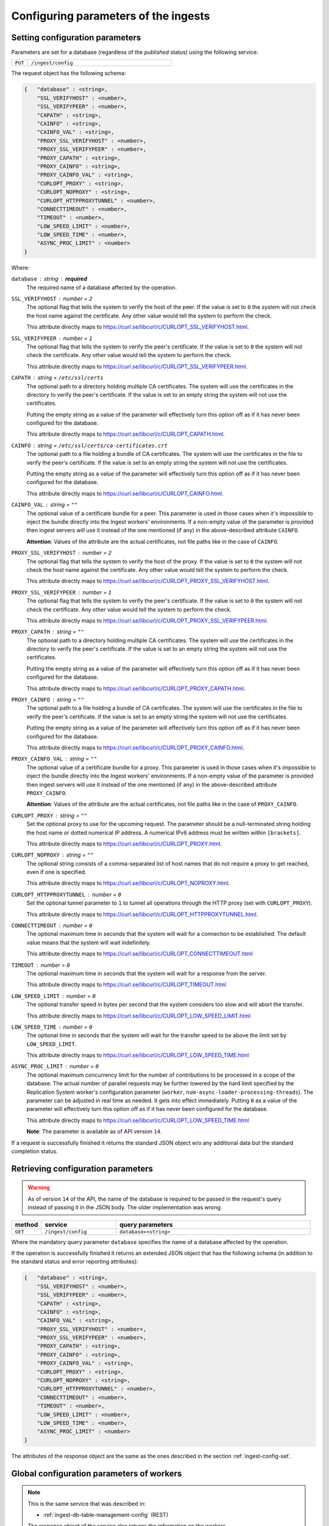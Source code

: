 .. _ingest-config:

Configuring parameters of the ingests
=====================================

.. _ingest-config-set:

Setting configuration parameters
--------------------------------

Parameters are set for a database (regardless of the *published* status) using the following service:

..  list-table::
    :widths: 10 90
    :header-rows: 0

    * - ``PUT``
      - ``/ingest/config``

The request object has the following schema:

.. code-block::

    {   "database" : <string>,
        "SSL_VERIFYHOST" : <number>,
        "SSL_VERIFYPEER" : <number>,
        "CAPATH" : <string>,
        "CAINFO" : <string>,
        "CAINFO_VAL" : <string>,
        "PROXY_SSL_VERIFYHOST" : <number>,
        "PROXY_SSL_VERIFYPEER" : <number>,
        "PROXY_CAPATH" : <string>,
        "PROXY_CAINFO" : <string>,
        "PROXY_CAINFO_VAL" : <string>,
        "CURLOPT_PROXY" : <string>,
        "CURLOPT_NOPROXY" : <string>,
        "CURLOPT_HTTPPROXYTUNNEL" : <number>,
        "CONNECTTIMEOUT" : <number>,
        "TIMEOUT" : <number>,
        "LOW_SPEED_LIMIT" : <number>,
        "LOW_SPEED_TIME" : <number>,
        "ASYNC_PROC_LIMIT" : <number>
    }

Where:

``database`` : *string* : **required**
  The required name of a database affected by the operation.

``SSL_VERIFYHOST`` : *number* = ``2``
  The optional flag that tells the system to verify the host of the peer. If the value is set
  to ``0`` the system will not check the host name against the certificate. Any other value would tell the system
  to perform the check.

  This attribute directly maps to https://curl.se/libcurl/c/CURLOPT_SSL_VERIFYHOST.html.

``SSL_VERIFYPEER`` : *number* = ``1``
  The optional flag that tells the system to verify the peer's certificate. If the value is set
  to ``0`` the system will not check the certificate. Any other value would tell the system to perform the check.

  This attribute directly maps to https://curl.se/libcurl/c/CURLOPT_SSL_VERIFYPEER.html.

``CAPATH`` : *string* = ``/etc/ssl/certs``
  The optional path to a directory holding multiple CA certificates. The system will use the certificates
  in the directory to verify the peer's certificate. If the value is set to an empty string the system will not use
  the certificates.

  Putting the empty string as a value of the parameter will effectively turn this option off as if it has never been
  configured for the database.

  This attribute directly maps to https://curl.se/libcurl/c/CURLOPT_CAPATH.html.

``CAINFO`` : *string* = ``/etc/ssl/certs/ca-certificates.crt``
  The optional path to a file holding a bundle of CA certificates. The system will use the certificates
  in the file to verify the peer's certificate. If the value is set to an empty string the system will not use
  the certificates.

  Putting the empty string as a value of the parameter will effectively turn this option off as if it has never been
  configured for the database.

  This attribute directly maps to https://curl.se/libcurl/c/CURLOPT_CAINFO.html.

``CAINFO_VAL`` : *string* = ``""``
  The optional value of a certificate bundle for a peer. This parameter is used in those cases when it's
  impossible to inject the bundle directly into the Ingest workers' environments. If a non-empty value of the parameter
  is provided then ingest servers will use it instead of the one mentioned (if any) in the above-described
  attribute ``CAINFO``.

  **Attention**: Values of the attribute are the actual certificates, not file paths like in the case of ``CAINFO``.

``PROXY_SSL_VERIFYHOST`` : *number* = ``2``
  The optional flag that tells the system to verify the host of the proxy. If the value is set
  to ``0`` the system will not check the host name against the certificate. Any other value would tell the system
  to perform the check.

  This attribute directly maps to https://curl.se/libcurl/c/CURLOPT_PROXY_SSL_VERIFYHOST.html.

``PROXY_SSL_VERIFYPEER`` : *number* = ``1``
  The optional flag that tells the system to verify the peer's certificate. If the value is set
  to ``0`` the system will not check the certificate. Any other value would tell the system to perform the check.

  This attribute directly maps to https://curl.se/libcurl/c/CURLOPT_PROXY_SSL_VERIFYPEER.html.

``PROXY_CAPATH`` : *string* = ``""``
  The optional path to a directory holding multiple CA certificates. The system will use the certificates
  in the directory to verify the peer's certificate. If the value is set to an empty string the system will not use
  the certificates.

  Putting the empty string as a value of the parameter will effectively turn this option off as if it has never been
  configured for the database.

  This attribute directly maps to https://curl.se/libcurl/c/CURLOPT_PROXY_CAPATH.html.

``PROXY_CAINFO`` : *string* = ``""``
  The optional path to a file holding a bundle of CA certificates. The system will use the certificates
  in the file to verify the peer's certificate. If the value is set to an empty string the system will not use
  the certificates.

  Putting the empty string as a value of the parameter will effectively turn this option off as if it has never been
  configured for the database.

  This attribute directly maps to https://curl.se/libcurl/c/CURLOPT_PROXY_CAINFO.html.

``PROXY_CAINFO_VAL`` : *string* = ``""``
  The optional value of a certificate bundle for a proxy. This parameter is used in those cases when it's
  impossible to inject the bundle directly into the Ingest workers' environments. If a non-empty value of the parameter
  is provided then ingest servers will use it instead of the one mentioned (if any) in the above-described
  attribute ``PROXY_CAINFO``.

  **Attention**: Values of the attribute are the actual certificates, not file paths like in the case of ``PROXY_CAINFO``.

``CURLOPT_PROXY`` : *string* = ``""``
  Set the optional proxy to use for the upcoming request. The parameter should be a null-terminated string
  holding the host name or dotted numerical IP address. A numerical IPv6 address must be written within ``[brackets]``.

  This attribute directly maps to https://curl.se/libcurl/c/CURLOPT_PROXY.html.

``CURLOPT_NOPROXY`` : *string* = ``""``
  The optional string consists of a comma-separated list of host names that do not require a proxy
  to get reached, even if one is specified.

  This attribute directly maps to https://curl.se/libcurl/c/CURLOPT_NOPROXY.html.

``CURLOPT_HTTPPROXYTUNNEL`` : *number* = ``0``
  Set the optional tunnel parameter to ``1`` to tunnel all operations through the HTTP proxy
  (set with ``CURLOPT_PROXY``).

  This attribute directly maps to https://curl.se/libcurl/c/CURLOPT_HTTPPROXYTUNNEL.html.

``CONNECTTIMEOUT`` : *number* = ``0``
  The optional maximum time in seconds that the system will wait for a connection to be established.
  The default value means that the system will wait indefinitely.

  This attribute directly maps to https://curl.se/libcurl/c/CURLOPT_CONNECTTIMEOUT.html

``TIMEOUT`` : *number* = ``0``
  The optional maximum time in seconds that the system will wait for a response from the server.

  This attribute directly maps to https://curl.se/libcurl/c/CURLOPT_TIMEOUT.html

``LOW_SPEED_LIMIT`` : *number* = ``0``
  The optional transfer speed in bytes per second that the system considers too slow and will abort the transfer.

  This attribute directly maps to https://curl.se/libcurl/c/CURLOPT_LOW_SPEED_LIMIT.html

``LOW_SPEED_TIME`` : *number* = ``0``
  The optional time in seconds that the system will wait for the transfer speed to be above the limit
  set by ``LOW_SPEED_LIMIT``.

  This attribute directly maps to https://curl.se/libcurl/c/CURLOPT_LOW_SPEED_TIME.html

``ASYNC_PROC_LIMIT`` : *number* = ``0``
  The optional maximum concurrency limit for the number of contributions to be processed in a scope of
  the database. The actual number of parallel requests may be further lowered by the hard limit specified by
  the Replication System worker's configuration parameter (``worker``, ``num-async-loader-processing-threads``).
  The parameter can be adjusted in real time as needed. It gets into effect immediately. Putting ``0`` as a value of
  the parameter will effectively turn this option off as if it has never been configured for the database.

  This attribute directly maps to https://curl.se/libcurl/c/CURLOPT_LOW_SPEED_TIME.html

  **Note**: The parameter is available as of API version ``14``.

If a request is successfully finished it returns the standard JSON object w/o any additional data but
the standard completion status.

.. _ingest-config-get:

Retrieving configuration parameters
-----------------------------------

.. warning::
    As of version ``14`` of the API, the name of the database is required to be passed in the request's query instead of
    passing it in the JSON body. The older implementation was wrong.


..  list-table::
    :widths: 10 25 65
    :header-rows: 1

    * - method
      - service
      - query parameters
    * - ``GET``
      - ``/ingest/config``
      - ``database=<string>``

Where the mandatory query parameter ``database`` specifies the name of a database affected by the operation.

If the operation is successfully finished it returns an extended JSON object that has the following schema (in addition
to the standard status and error reporting attributes):

.. code-block::

    {   "database" : <string>,
        "SSL_VERIFYHOST" : <number>,
        "SSL_VERIFYPEER" : <number>,
        "CAPATH" : <string>,
        "CAINFO" : <string>,
        "CAINFO_VAL" : <string>,
        "PROXY_SSL_VERIFYHOST" : <number>,
        "PROXY_SSL_VERIFYPEER" : <number>,
        "PROXY_CAPATH" : <string>,
        "PROXY_CAINFO" : <string>,
        "PROXY_CAINFO_VAL" : <string>,
        "CURLOPT_PROXY" : <string>,
        "CURLOPT_NOPROXY" : <string>,
        "CURLOPT_HTTPPROXYTUNNEL" : <number>,
        "CONNECTTIMEOUT" : <number>,
        "TIMEOUT" : <number>,
        "LOW_SPEED_LIMIT" : <number>,
        "LOW_SPEED_TIME" : <number>,
        "ASYNC_PROC_LIMIT" : <number>
    }

The attributes of the response object are the same as the ones described in the section :ref:`ingest-config-set`.

.. _ingest-config-global-workers:

Global configuration parameters of workers
------------------------------------------

.. note::
    This is the same service that was described in:

    - :ref:`ingest-db-table-management-config` (REST)

    The response object of the service also returns the information on the workers.

There are two sectons related to workers in the response object. The first section ``config.general.worker``
includes the general parameters of the ingest services. Values of the parameters are the same for all
workers. The second section ``config.workers`` has the information on the individual workers.

The general information on all workers
^^^^^^^^^^^^^^^^^^^^^^^^^^^^^^^^^^^^^^^

The schema of the relevant section of the respionse object is illustrated by the following example:

.. code-block:: json

    {   "config": {
            "general" : {
                "worker" : {
                    "num-loader-processing-threads" : 64,
                    "num-http-loader-processing-threads" : 8,
                    "num-async-loader-processing-threads" : 8,

                    "ingest-charset-name" : "latin1",

                    "ingest-max-retries" : 10,
                    "ingest-num-retries" : 1,

                    "loader-max-warnings" : 64,

                    "async-loader-auto-resume" : 1,
                    "async-loader-cleanup-on-resume" : 1,
                },
            }
        }
    }

Where:

``config.general.worker`` : *object*
  A collection of the general parameters of the worker ingest service.

``num-loader-processing-threads`` : *number*
  The number of ingest request processing threads in the service that supports the proprietary
  binary protocol.

``num-http-loader-processing-threads`` : *number*
  The number of ingest request processing threads in the HTTP-based ingest service. Note that
  the service is used for processing *synchronous* contribution requess and for submitting
  the *asynchronous* requests to the service.

``num-async-loader-processing-threads`` : *number*
  The number of ingest request processing threads in a thread pool that processes
  the *asynchronous* contribution requests.

``ingest-charset-name`` : *string*
  The name of a character set for parsing the payload of the contributions.

``ingest-max-retries`` : *number*
  The maximum number of the automated retries of failed contribution attempts 
  in cases when such retries are still possible. The parameter represents the *hard*
  limit for the number of retries regardless of what's specified in the related
  parameter ``ingest-num-retries`` or in the contributions requests made by the workflows.
  The primary purpose of the parameter is to prevent accidental overloading
  of the ingest system should a very large number of retries accidentally specified
  by the ingest workflows for individual contributions. Setting a value of the parameter
  to ``0`` will unconditionally disable any retries.

``ingest-num-retries`` : *number*
  The default number of the automated retries of failed contribution attempts
  in cases when such retries are still possible. The limit can be changed for
  individual contributions. Note that the effective number of retries specified
  by this parameter or the one set in the contribution requests can not
  exceed the *hard* limit set in the related parameter ``ingest-max-retries``.
  Setting a value of the parameter to 0 will disable automatic retries (unless they are
  explicitly enabled or requested by the ingest workflows for individual contributions).

``loader-max-warnings`` : *number*
  The maximum number of warnings to retain after executing ``LOAD DATA [LOCAL] INFILE``
  when ingesting contributions into worker MySQL database. The warnings (if any) will be recorded in
  the persisent state of the Replication/Ingest system and returned to the ingest workflow upon request.

``async-loader-auto-resume`` : *number*
  The flag controlling the behavior of the worker's *asynchronous* ingest service after
  (the deliberate or accidental) restarts. If the value of the parameter is not ``0`` then the service
  will resume processing incomplete (queued or on-going) requests.  Setting a value of the parameter
  to ``0`` will result in the unconditional failing of all incomplete contribution requests existed prior
  the restart.
  
  .. warning::

    Requests failed in the last (loading) stage can't be resumed, and they will require aborting
    the corresponding transaction. If the automaticu resume is enabled rhese request will be automatically
    closed and marked as failed.

``async-loader-cleanup-on-resume`` : *number*
  The flag controlling the behavior of worker's *asynchronous* ingest service after
  restarting the service. If the value of the parameter is not ``0`` the service will try to clean
  up the temporary files that might be left on disk for incomplete (queued or ongoing) requests.
  The option may be disabled to allow debugging the service.

Worker-specific information
^^^^^^^^^^^^^^^^^^^^^^^^^^^

The schema of the relevant section of the respionse object is illustrated by the following example:

.. code-block:: json

    {   "config": {
            "workers" : [
                {   "name" : "db02",
                    "is-enabled" : 1,
                    "is-read-only" : 0,

                    "loader-host" : {
                        "addr" : "172.24.49.52",
                        "name" : "sdfqserv002.sdf.slac.stanford.edu"
                    },
                    "loader-port" : 25002,
                    "loader-tmp-dir" : "/qserv/data/ingest",

                    "http-loader-host" : {
                        "name" : "sdfqserv002.sdf.slac.stanford.edu",
                        "addr" : "172.24.49.52"
                    },
                    "http-loader-port" : 25004,
                    "http-loader-tmp-dir" : "/qserv/data/ingest",
                },
            ]
        }
    }

Where:

``config.workers`` : *array*
  A collection of worker nodes, where each object represents a worker node.

``name`` : *string*
  The unique identifier of a worker node.

``is-enabled`` : *number*
  The flag that tells if the worker node is enabled. If the value is set to ``0`` the worker node is disabled.
  Workers which are not enables do not participate in the ingest activities.

``is-read-only`` : *number*
  The flag that tells if the worker node is read-only. If the value is set to ``0`` the worker node is read-write.
  Workers which are in the read-only statte do not participate in the ingest activities.

**Parameters of the ingest service that supports the proprietary binary protocol**:

``loader-host`` : *object*
  The object with the information about the loader host.

  - ``addr`` : *string*
    The IP address of the lder host.

  - ``name`` : *string*
    The FQDN (fully-qualified domain name) of the host.

``loader-port`` : *number*
  The port number of the ingest service.

``loader-tmp-dir`` : *string*
  The path to the temporary directory on the loader host that is used by the ingest service
  as a staging area for the contributions.

**Parameters of the HTTP-based ingest service**:

``http-loader-host`` : *object*
  The object with the information about the loader host.

  - ``addr`` : *string*
    The IP address of the lder host.

  - ``name`` : *string*
    The FQDN (fully-qualified domain name) of the host.

``http-loader-port`` : *number*
  The port number of the ingest service.

``http-loader-tmp-dir`` : *string*
  The path to the temporary directory on the loader host that is used by the ingest service
  as a staging area for the contributions.
